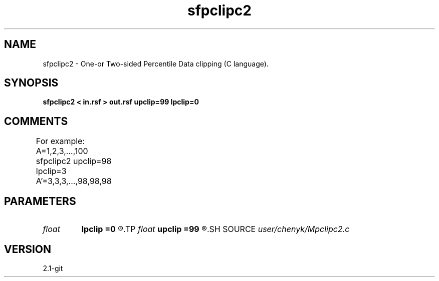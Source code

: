 .TH sfpclipc2 1  "APRIL 2019" Madagascar "Madagascar Manuals"
.SH NAME
sfpclipc2 \- One-or Two-sided Percentile Data clipping (C language).
.SH SYNOPSIS
.B sfpclipc2 < in.rsf > out.rsf upclip=99 lpclip=0
.SH COMMENTS
For example: 
A=1,2,3,...,100 
sfpclipc2 upclip=98 lpclip=3 
A'=3,3,3,...,98,98,98	

.SH PARAMETERS
.PD 0
.TP
.I float  
.B lpclip
.B =0
.R  	percentile lower cliping value
.TP
.I float  
.B upclip
.B =99
.R  	percentile upper cliping value
.SH SOURCE
.I user/chenyk/Mpclipc2.c
.SH VERSION
2.1-git
